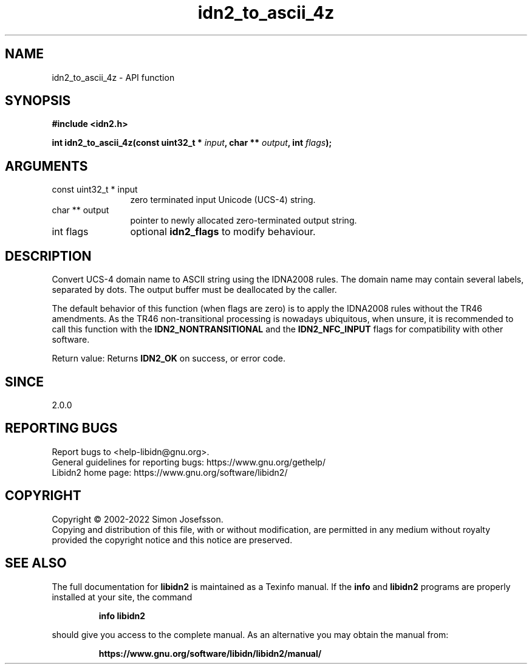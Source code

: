 .\" DO NOT MODIFY THIS FILE!  It was generated by gdoc.
.TH "idn2_to_ascii_4z" 3 "2.3.4" "libidn2" "libidn2"
.SH NAME
idn2_to_ascii_4z \- API function
.SH SYNOPSIS
.B #include <idn2.h>
.sp
.BI "int idn2_to_ascii_4z(const uint32_t * " input ", char ** " output ", int " flags ");"
.SH ARGUMENTS
.IP "const uint32_t * input" 12
zero terminated input Unicode (UCS\-4) string.
.IP "char ** output" 12
pointer to newly allocated zero\-terminated output string.
.IP "int flags" 12
optional \fBidn2_flags\fP to modify behaviour.
.SH "DESCRIPTION"
Convert UCS\-4 domain name to ASCII string using the IDNA2008
rules.  The domain name may contain several labels, separated by dots.
The output buffer must be deallocated by the caller.

The default behavior of this function (when flags are zero) is to apply
the IDNA2008 rules without the TR46 amendments. As the TR46
non\-transitional processing is nowadays ubiquitous, when unsure, it is
recommended to call this function with the \fBIDN2_NONTRANSITIONAL\fP
and the \fBIDN2_NFC_INPUT\fP flags for compatibility with other software.

Return value: Returns \fBIDN2_OK\fP on success, or error code.
.SH "SINCE"
2.0.0
.SH "REPORTING BUGS"
Report bugs to <help-libidn@gnu.org>.
.br
General guidelines for reporting bugs: https://www.gnu.org/gethelp/
.br
Libidn2 home page: https://www.gnu.org/software/libidn2/

.SH COPYRIGHT
Copyright \(co 2002-2022 Simon Josefsson.
.br
Copying and distribution of this file, with or without modification,
are permitted in any medium without royalty provided the copyright
notice and this notice are preserved.
.SH "SEE ALSO"
The full documentation for
.B libidn2
is maintained as a Texinfo manual.  If the
.B info
and
.B libidn2
programs are properly installed at your site, the command
.IP
.B info libidn2
.PP
should give you access to the complete manual.
As an alternative you may obtain the manual from:
.IP
.B https://www.gnu.org/software/libidn/libidn2/manual/
.PP
